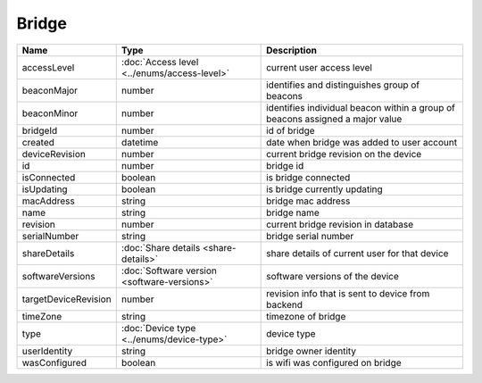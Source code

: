 Bridge
-----------------

+------------------------+----------------------------------------------------+---------------------------------------------------+
| Name                   | Type                                               | Description                                       |
+========================+====================================================+===================================================+
| accessLevel            | :doc:`Access level <../enums/access-level>`        | current user access level                         |
+------------------------+----------------------------------------------------+---------------------------------------------------+
| beaconMajor            | number                                             | identifies and distinguishes group of beacons     |
+------------------------+----------------------------------------------------+---------------------------------------------------+
| beaconMinor            | number                                             | identifies individual beacon within a group of    |
|                        |                                                    | beacons assigned a major value                    |
+------------------------+----------------------------------------------------+---------------------------------------------------+
| bridgeId               | number                                             | id of bridge                                      |
+------------------------+----------------------------------------------------+---------------------------------------------------+
| created                | datetime                                           | date when bridge was added to user account        |
+------------------------+----------------------------------------------------+---------------------------------------------------+
| deviceRevision         | number                                             | current bridge revision on the device             |
+------------------------+----------------------------------------------------+---------------------------------------------------+
| id                     | number                                             | bridge id                                         |
+------------------------+----------------------------------------------------+---------------------------------------------------+
| isConnected            | boolean                                            | is bridge connected                               |
+------------------------+----------------------------------------------------+---------------------------------------------------+
| isUpdating             | boolean                                            | is bridge currently updating                      |
+------------------------+----------------------------------------------------+---------------------------------------------------+
| macAddress             | string                                             | bridge mac address                                |
+------------------------+----------------------------------------------------+---------------------------------------------------+
| name                   | string                                             | bridge name                                       |
+------------------------+----------------------------------------------------+---------------------------------------------------+
| revision               | number                                             | current bridge revision in database               |
+------------------------+----------------------------------------------------+---------------------------------------------------+
| serialNumber           | string                                             | bridge serial number                              |
+------------------------+----------------------------------------------------+---------------------------------------------------+
| shareDetails           | :doc:`Share details <share-details>`               | share details of current user for that device     |
+------------------------+----------------------------------------------------+---------------------------------------------------+
| softwareVersions       | :doc:`Software version <software-versions>`        | software versions of the device                   |
+------------------------+----------------------------------------------------+---------------------------------------------------+
| targetDeviceRevision   | number                                             | revision info that is sent to device from backend |
+------------------------+----------------------------------------------------+---------------------------------------------------+
| timeZone               | string                                             | timezone of bridge                                |
+------------------------+----------------------------------------------------+---------------------------------------------------+
| type                   | :doc:`Device type <../enums/device-type>`          | device type                                       |
+------------------------+----------------------------------------------------+---------------------------------------------------+
| userIdentity           | string                                             | bridge owner identity                             |
+------------------------+----------------------------------------------------+---------------------------------------------------+
| wasConfigured          | boolean                                            | is wifi was configured on bridge                  |
+------------------------+----------------------------------------------------+---------------------------------------------------+
